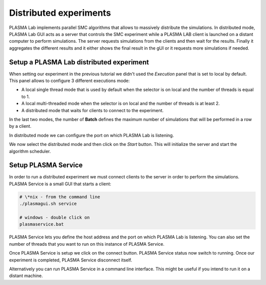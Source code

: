 Distributed experiments
=======================

PLASMA Lab implements parallel SMC algorithms that allows to massively distribute the simulations.
In distributed mode, PLASMA Lab GUI acts as a server that controls the SMC experiment
while a PLASMA LAB client is launched on a distant computer to perform simulations.
The server requests simulations from the clients and then wait for the results. 
Finally it aggregates the different results and it either shows the final result in the gUI or
it requests more simulations if needed.

Setup a PLASMA Lab distributed experiment
^^^^^^^^^^^^^^^^^^^^^^^^^^^^^^^^^^^^^^^^^

When setting our experiment in the previous tutorial we didn't used the *Execution* panel that is set to local by default.
This panel allows to configure 3 different executions mode:

- A local single thread mode that is used by default when the selector is on local and the number of threads is equal to 1.
- A local multi-threaded mode when the selector is on local and the number of threads is at least 2.
- A distributed mode that waits for clients to connect to the experiment.

.. image:: ../images/plasma_execution_panel.png

In the last two modes, the number of **Batch** defines the maximum number of simulations 
that will be performed in a row by a client.

In distributed mode we can configure the port on which PLASMA Lab is listening.

We now select the distributed mode and then click on the *Start* button.
This will initialize the server and start the algorithm scheduler.


Setup PLASMA Service
^^^^^^^^^^^^^^^^^^^^

In order to run a distributed experiment we must connect clients to the server in order to perform the simulations.
PLASMA Service is a small GUI that starts a client:

.. code::

    # \*nix - from the command line
    ./plasmagui.sh service

    # windows - double click on
    plasmaservice.bat

.. image:: ../images/plasma_service.png 
    
PLASMA Service lets you define the host address and the port on which PLASMA Lab
is listening. You can also set the number of threads that you want to run on this instance of PLASMA Service.

Once PLASMA Service is setup we click on the connect button. PLASMA
Service status now switch to running. Once our experiment is completed,
PLASMA Service disconnect itself.

Alternatively you can run PLASMA Service in a command line interface. This might be
useful if you intend to run it on a distant machine.
